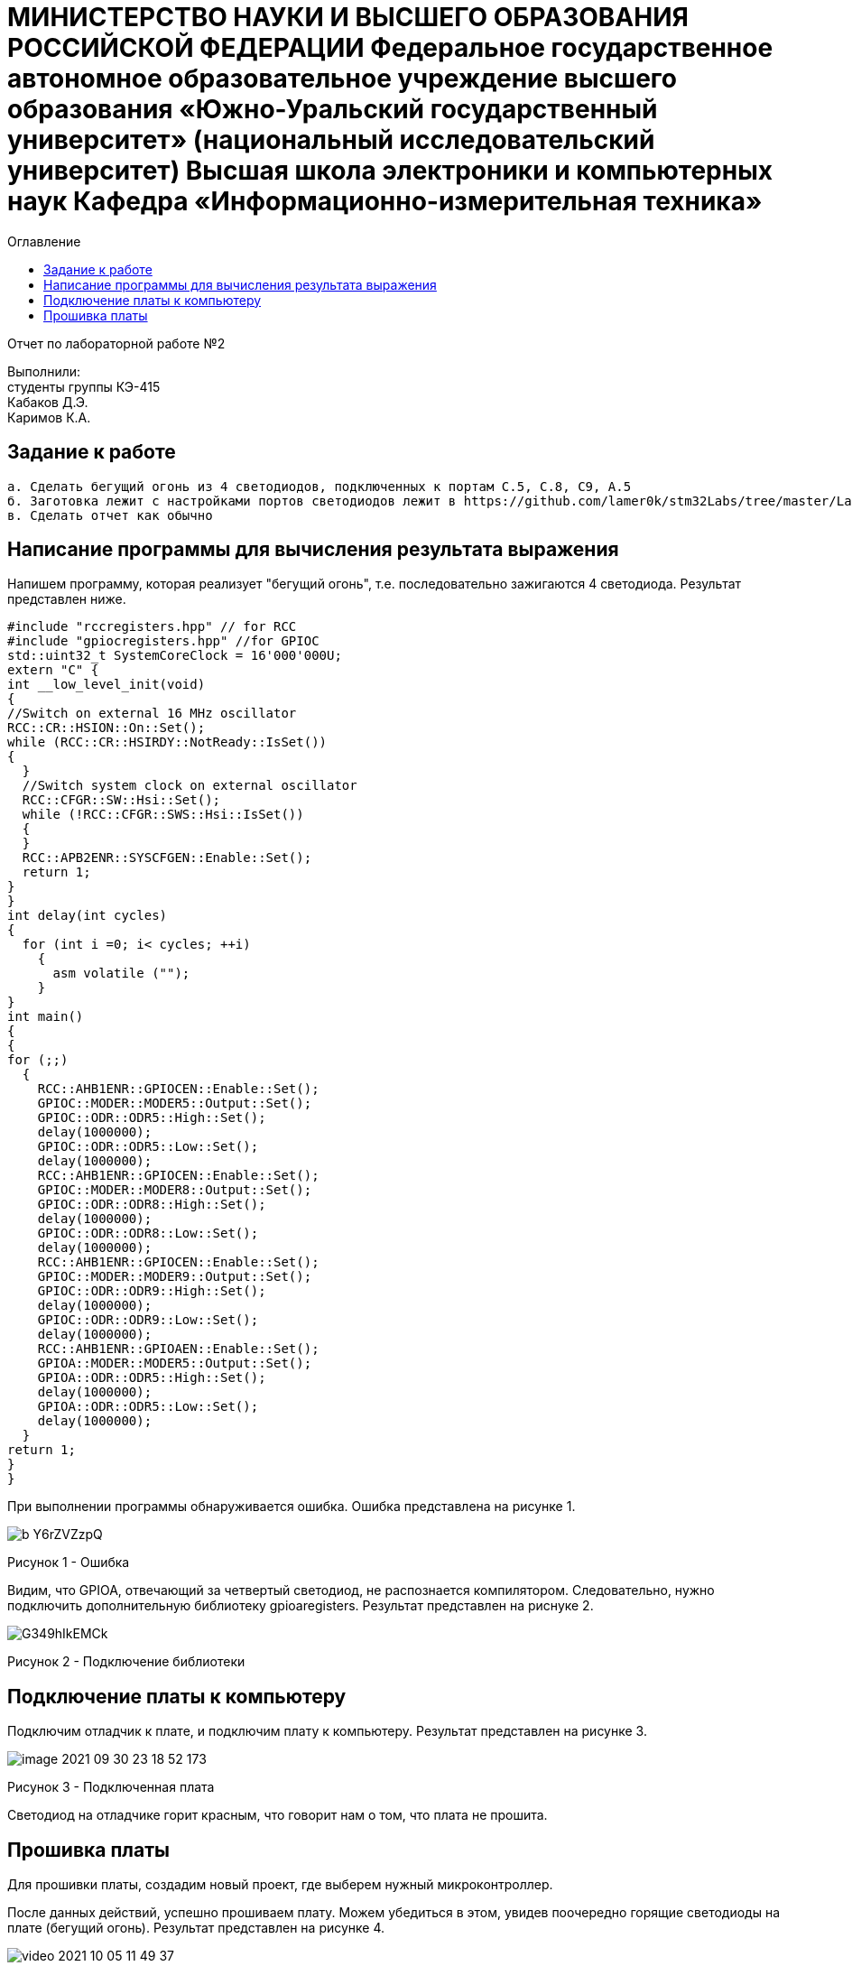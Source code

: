 :imagesdir: Images
:toc:
:toc-title: Оглавление

[.text-center]
= МИНИСТЕРСТВО НАУКИ И ВЫСШЕГО ОБРАЗОВАНИЯ РОССИЙСКОЙ ФЕДЕРАЦИИ Федеральное государственное автономное образовательное учреждение высшего образования «Южно-Уральский государственный университет» (национальный исследовательский университет) Высшая школа электроники и компьютерных наук Кафедра «Информационно-измерительная техника»


[.text-center]

Отчет по лабораторной работе №2

[.text-right]
Выполнили: +
студенты группы КЭ-415 +
Кабаков Д.Э. +
Каримов К.А.


== Задание к работе

    а. Сделать бегущий огонь из 4 светодиодов, подключенных к портам C.5, C.8, C9, A.5
    б. Заготовка лежит с настройками портов светодиодов лежит в https://github.com/lamer0k/stm32Labs/tree/master/Lab1
    в. Сделать отчет как обычно

== Написание программы для вычисления результата выражения
Напишем программу, которая реализует "бегущий огонь", т.е. последовательно зажигаются 4 светодиода. Результат представлен ниже.

[source, c]
#include "rccregisters.hpp" // for RCC
#include "gpiocregisters.hpp" //for GPIOC
std::uint32_t SystemCoreClock = 16'000'000U;
extern "C" {
int __low_level_init(void)
{
//Switch on external 16 MHz oscillator
RCC::CR::HSION::On::Set();
while (RCC::CR::HSIRDY::NotReady::IsSet())
{
  }
  //Switch system clock on external oscillator
  RCC::CFGR::SW::Hsi::Set();
  while (!RCC::CFGR::SWS::Hsi::IsSet())
  {
  }
  RCC::APB2ENR::SYSCFGEN::Enable::Set();
  return 1;
}
}
int delay(int cycles)
{
  for (int i =0; i< cycles; ++i)
    {
      asm volatile ("");
    }
}
int main()
{
{
for (;;)
  {
    RCC::AHB1ENR::GPIOCEN::Enable::Set();
    GPIOC::MODER::MODER5::Output::Set();
    GPIOC::ODR::ODR5::High::Set();
    delay(1000000);
    GPIOC::ODR::ODR5::Low::Set();
    delay(1000000);
    RCC::AHB1ENR::GPIOCEN::Enable::Set();
    GPIOC::MODER::MODER8::Output::Set();
    GPIOC::ODR::ODR8::High::Set();
    delay(1000000);
    GPIOC::ODR::ODR8::Low::Set();
    delay(1000000);
    RCC::AHB1ENR::GPIOCEN::Enable::Set();
    GPIOC::MODER::MODER9::Output::Set();
    GPIOC::ODR::ODR9::High::Set();
    delay(1000000);
    GPIOC::ODR::ODR9::Low::Set();
    delay(1000000);
    RCC::AHB1ENR::GPIOAEN::Enable::Set();
    GPIOA::MODER::MODER5::Output::Set();
    GPIOA::ODR::ODR5::High::Set();
    delay(1000000);
    GPIOA::ODR::ODR5::Low::Set();
    delay(1000000);
  }
return 1;
}
}

При выполнении программы обнаруживается ошибка. Ошибка представлена на рисунке 1.

image::b_Y6rZVZzpQ.jpg[]

Рисунок 1 - Ошибка

Видим, что GPIOA, отвечающий за четвертый светодиод, не распознается компилятором. Следовательно, нужно подключить дополнительную библиотеку gpioaregisters. Результат представлен на риснуке 2.

image::G349hIkEMCk.jpg[]

Рисунок 2 - Подключение библиотеки

== Подключение платы к компьютеру
Подключим отладчик к плате, и подключим плату к компьютеру. Результат представлен на рисунке 3.

image::image-2021-09-30-23-18-52-173.png[]

Рисунок 3 - Подключенная плата

Светодиод на отладчике горит красным, что говорит нам о том, что плата не прошита.

== Прошивка платы
Для прошивки платы, создадим новый проект, где выберем нужный микроконтроллер.

После данных действий, успешно прошиваем плату. Можем убедиться в этом, увидев поочередно горящие светодиоды на плате (бегущий огонь).
Результат представлен на рисунке 4.

image::video_2021-10-05_11-49-37.gif[]

Рисунок 4 - Прошитая плата